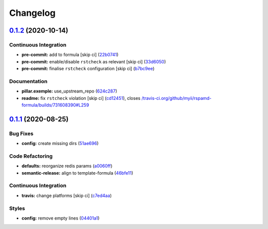 
Changelog
=========

`0.1.2 <https://github.com/saltstack-formulas/rspamd-formula/compare/v0.1.1...v0.1.2>`_ (2020-10-14)
--------------------------------------------------------------------------------------------------------

Continuous Integration
^^^^^^^^^^^^^^^^^^^^^^


* **pre-commit:** add to formula [skip ci] (\ `22b0741 <https://github.com/saltstack-formulas/rspamd-formula/commit/22b0741c8d30c3d9b471b87357c8b28761dd0448>`_\ )
* **pre-commit:** enable/disable ``rstcheck`` as relevant [skip ci] (\ `33d6050 <https://github.com/saltstack-formulas/rspamd-formula/commit/33d6050ab66a80631dc0eb82b927d01723b2f6ae>`_\ )
* **pre-commit:** finalise ``rstcheck`` configuration [skip ci] (\ `b7bc9ee <https://github.com/saltstack-formulas/rspamd-formula/commit/b7bc9ee560f58c6166af7fd54f363ced1249d128>`_\ )

Documentation
^^^^^^^^^^^^^


* **pillar.exemple:** use_upstream_repo (\ `624c287 <https://github.com/saltstack-formulas/rspamd-formula/commit/624c2875f54958c4dfe22c3ce3cb196c5300ebde>`_\ )
* **readme:** fix ``rstcheck`` violation [skip ci] (\ `cd12451 <https://github.com/saltstack-formulas/rspamd-formula/commit/cd124511084f0059c176826cae29bbc6b04ccfe4>`_\ ), closes `/travis-ci.org/github/myii/rspamd-formula/builds/731608390#L259 <https://github.com//travis-ci.org/github/myii/rspamd-formula/builds/731608390/issues/L259>`_

`0.1.1 <https://github.com/saltstack-formulas/rspamd-formula/compare/v0.1.0...v0.1.1>`_ (2020-08-25)
--------------------------------------------------------------------------------------------------------

Bug Fixes
^^^^^^^^^


* **config:** create missing dirs (\ `51ae696 <https://github.com/saltstack-formulas/rspamd-formula/commit/51ae696675204b9075c495294908822a24da4a2c>`_\ )

Code Refactoring
^^^^^^^^^^^^^^^^


* **defaults:** reorganize redis params (\ `a0060ff <https://github.com/saltstack-formulas/rspamd-formula/commit/a0060ff4f4daed88c796c2c5a14c798393610a62>`_\ )
* **semantic-release:** align to template-formula (\ `46bfe11 <https://github.com/saltstack-formulas/rspamd-formula/commit/46bfe11337c1239d16e20d8fcf1ce1517bd5b235>`_\ )

Continuous Integration
^^^^^^^^^^^^^^^^^^^^^^


* **travis:** change platforms [skip ci] (\ `c7ed4aa <https://github.com/saltstack-formulas/rspamd-formula/commit/c7ed4aa683d6430fd6cc6cdb810bae1e56ee7fc3>`_\ )

Styles
^^^^^^


* **config:** remove empty lines (\ `04401a1 <https://github.com/saltstack-formulas/rspamd-formula/commit/04401a1fdd6b89f086bb07939c320a6c0b9d0166>`_\ )
